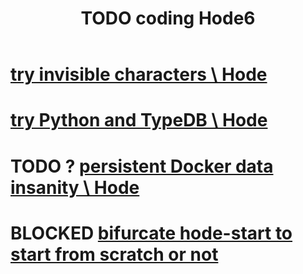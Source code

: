:PROPERTIES:
:ID:       d3d6e611-2c5c-4779-8417-70e2b58519c1
:ROAM_ALIASES: "Hode6 coding, TODO"
:END:
#+title: TODO coding Hode6
* [[id:5aada471-bf64-4e6e-911d-292c4a7eb77c][try invisible characters \ Hode]]
* [[id:215bd079-8522-4489-aa19-9aa9efdc4fec][try Python and TypeDB \ Hode]]
* TODO ? [[id:2e092160-cb83-4bce-8ffb-cc2264270c0b][persistent Docker data insanity \ Hode]]
* BLOCKED [[id:3e0477c2-7b4d-45d9-90ff-ad1ea2231773][bifurcate hode-start to start from scratch or not]]
